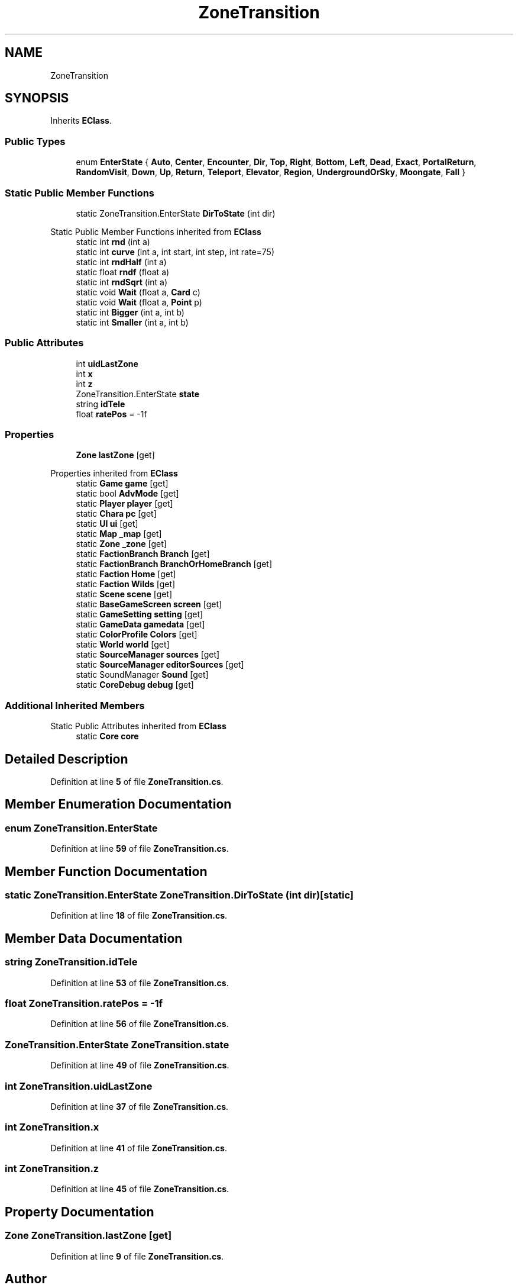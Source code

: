 .TH "ZoneTransition" 3 "Elin Modding Docs Doc" \" -*- nroff -*-
.ad l
.nh
.SH NAME
ZoneTransition
.SH SYNOPSIS
.br
.PP
.PP
Inherits \fBEClass\fP\&.
.SS "Public Types"

.in +1c
.ti -1c
.RI "enum \fBEnterState\fP { \fBAuto\fP, \fBCenter\fP, \fBEncounter\fP, \fBDir\fP, \fBTop\fP, \fBRight\fP, \fBBottom\fP, \fBLeft\fP, \fBDead\fP, \fBExact\fP, \fBPortalReturn\fP, \fBRandomVisit\fP, \fBDown\fP, \fBUp\fP, \fBReturn\fP, \fBTeleport\fP, \fBElevator\fP, \fBRegion\fP, \fBUndergroundOrSky\fP, \fBMoongate\fP, \fBFall\fP }"
.br
.in -1c
.SS "Static Public Member Functions"

.in +1c
.ti -1c
.RI "static ZoneTransition\&.EnterState \fBDirToState\fP (int dir)"
.br
.in -1c

Static Public Member Functions inherited from \fBEClass\fP
.in +1c
.ti -1c
.RI "static int \fBrnd\fP (int a)"
.br
.ti -1c
.RI "static int \fBcurve\fP (int a, int start, int step, int rate=75)"
.br
.ti -1c
.RI "static int \fBrndHalf\fP (int a)"
.br
.ti -1c
.RI "static float \fBrndf\fP (float a)"
.br
.ti -1c
.RI "static int \fBrndSqrt\fP (int a)"
.br
.ti -1c
.RI "static void \fBWait\fP (float a, \fBCard\fP c)"
.br
.ti -1c
.RI "static void \fBWait\fP (float a, \fBPoint\fP p)"
.br
.ti -1c
.RI "static int \fBBigger\fP (int a, int b)"
.br
.ti -1c
.RI "static int \fBSmaller\fP (int a, int b)"
.br
.in -1c
.SS "Public Attributes"

.in +1c
.ti -1c
.RI "int \fBuidLastZone\fP"
.br
.ti -1c
.RI "int \fBx\fP"
.br
.ti -1c
.RI "int \fBz\fP"
.br
.ti -1c
.RI "ZoneTransition\&.EnterState \fBstate\fP"
.br
.ti -1c
.RI "string \fBidTele\fP"
.br
.ti -1c
.RI "float \fBratePos\fP = \-1f"
.br
.in -1c
.SS "Properties"

.in +1c
.ti -1c
.RI "\fBZone\fP \fBlastZone\fP\fR [get]\fP"
.br
.in -1c

Properties inherited from \fBEClass\fP
.in +1c
.ti -1c
.RI "static \fBGame\fP \fBgame\fP\fR [get]\fP"
.br
.ti -1c
.RI "static bool \fBAdvMode\fP\fR [get]\fP"
.br
.ti -1c
.RI "static \fBPlayer\fP \fBplayer\fP\fR [get]\fP"
.br
.ti -1c
.RI "static \fBChara\fP \fBpc\fP\fR [get]\fP"
.br
.ti -1c
.RI "static \fBUI\fP \fBui\fP\fR [get]\fP"
.br
.ti -1c
.RI "static \fBMap\fP \fB_map\fP\fR [get]\fP"
.br
.ti -1c
.RI "static \fBZone\fP \fB_zone\fP\fR [get]\fP"
.br
.ti -1c
.RI "static \fBFactionBranch\fP \fBBranch\fP\fR [get]\fP"
.br
.ti -1c
.RI "static \fBFactionBranch\fP \fBBranchOrHomeBranch\fP\fR [get]\fP"
.br
.ti -1c
.RI "static \fBFaction\fP \fBHome\fP\fR [get]\fP"
.br
.ti -1c
.RI "static \fBFaction\fP \fBWilds\fP\fR [get]\fP"
.br
.ti -1c
.RI "static \fBScene\fP \fBscene\fP\fR [get]\fP"
.br
.ti -1c
.RI "static \fBBaseGameScreen\fP \fBscreen\fP\fR [get]\fP"
.br
.ti -1c
.RI "static \fBGameSetting\fP \fBsetting\fP\fR [get]\fP"
.br
.ti -1c
.RI "static \fBGameData\fP \fBgamedata\fP\fR [get]\fP"
.br
.ti -1c
.RI "static \fBColorProfile\fP \fBColors\fP\fR [get]\fP"
.br
.ti -1c
.RI "static \fBWorld\fP \fBworld\fP\fR [get]\fP"
.br
.ti -1c
.RI "static \fBSourceManager\fP \fBsources\fP\fR [get]\fP"
.br
.ti -1c
.RI "static \fBSourceManager\fP \fBeditorSources\fP\fR [get]\fP"
.br
.ti -1c
.RI "static SoundManager \fBSound\fP\fR [get]\fP"
.br
.ti -1c
.RI "static \fBCoreDebug\fP \fBdebug\fP\fR [get]\fP"
.br
.in -1c
.SS "Additional Inherited Members"


Static Public Attributes inherited from \fBEClass\fP
.in +1c
.ti -1c
.RI "static \fBCore\fP \fBcore\fP"
.br
.in -1c
.SH "Detailed Description"
.PP 
Definition at line \fB5\fP of file \fBZoneTransition\&.cs\fP\&.
.SH "Member Enumeration Documentation"
.PP 
.SS "enum ZoneTransition\&.EnterState"

.PP
Definition at line \fB59\fP of file \fBZoneTransition\&.cs\fP\&.
.SH "Member Function Documentation"
.PP 
.SS "static ZoneTransition\&.EnterState ZoneTransition\&.DirToState (int dir)\fR [static]\fP"

.PP
Definition at line \fB18\fP of file \fBZoneTransition\&.cs\fP\&.
.SH "Member Data Documentation"
.PP 
.SS "string ZoneTransition\&.idTele"

.PP
Definition at line \fB53\fP of file \fBZoneTransition\&.cs\fP\&.
.SS "float ZoneTransition\&.ratePos = \-1f"

.PP
Definition at line \fB56\fP of file \fBZoneTransition\&.cs\fP\&.
.SS "ZoneTransition\&.EnterState ZoneTransition\&.state"

.PP
Definition at line \fB49\fP of file \fBZoneTransition\&.cs\fP\&.
.SS "int ZoneTransition\&.uidLastZone"

.PP
Definition at line \fB37\fP of file \fBZoneTransition\&.cs\fP\&.
.SS "int ZoneTransition\&.x"

.PP
Definition at line \fB41\fP of file \fBZoneTransition\&.cs\fP\&.
.SS "int ZoneTransition\&.z"

.PP
Definition at line \fB45\fP of file \fBZoneTransition\&.cs\fP\&.
.SH "Property Documentation"
.PP 
.SS "\fBZone\fP ZoneTransition\&.lastZone\fR [get]\fP"

.PP
Definition at line \fB9\fP of file \fBZoneTransition\&.cs\fP\&.

.SH "Author"
.PP 
Generated automatically by Doxygen for Elin Modding Docs Doc from the source code\&.
